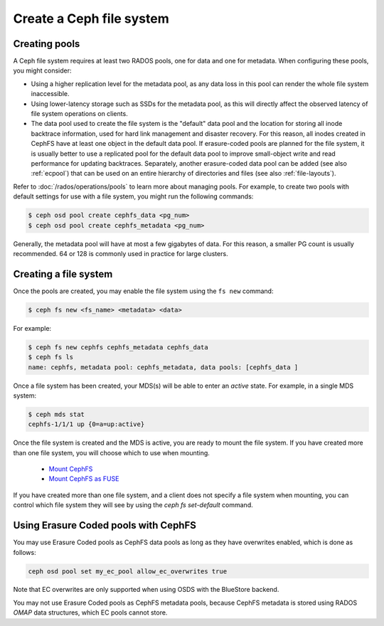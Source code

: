 =========================
Create a Ceph file system
=========================

Creating pools
==============

A Ceph file system requires at least two RADOS pools, one for data and one for metadata.
When configuring these pools, you might consider:

- Using a higher replication level for the metadata pool, as any data loss in
  this pool can render the whole file system inaccessible.
- Using lower-latency storage such as SSDs for the metadata pool, as this will
  directly affect the observed latency of file system operations on clients.
- The data pool used to create the file system is the "default" data pool and
  the location for storing all inode backtrace information, used for hard link
  management and disaster recovery. For this reason, all inodes created in
  CephFS have at least one object in the default data pool. If erasure-coded
  pools are planned for the file system, it is usually better to use a
  replicated pool for the default data pool to improve small-object write and
  read performance for updating backtraces. Separately, another erasure-coded
  data pool can be added (see also :ref:`ecpool`) that can be used on an entire
  hierarchy of directories and files (see also :ref:`file-layouts`).

Refer to :doc:`/rados/operations/pools` to learn more about managing pools.  For
example, to create two pools with default settings for use with a file system, you
might run the following commands:

.. code:: bash

    $ ceph osd pool create cephfs_data <pg_num>
    $ ceph osd pool create cephfs_metadata <pg_num>

Generally, the metadata pool will have at most a few gigabytes of data. For
this reason, a smaller PG count is usually recommended. 64 or 128 is commonly
used in practice for large clusters.


Creating a file system
======================

Once the pools are created, you may enable the file system using the ``fs new`` command:

.. code:: bash

    $ ceph fs new <fs_name> <metadata> <data>

For example:

.. code:: bash

    $ ceph fs new cephfs cephfs_metadata cephfs_data
    $ ceph fs ls
    name: cephfs, metadata pool: cephfs_metadata, data pools: [cephfs_data ]

Once a file system has been created, your MDS(s) will be able to enter
an *active* state.  For example, in a single MDS system:

.. code:: bash

    $ ceph mds stat
    cephfs-1/1/1 up {0=a=up:active}

Once the file system is created and the MDS is active, you are ready to mount
the file system.  If you have created more than one file system, you will
choose which to use when mounting.

	- `Mount CephFS`_
	- `Mount CephFS as FUSE`_

.. _Mount CephFS: ../../cephfs/kernel
.. _Mount CephFS as FUSE: ../../cephfs/fuse

If you have created more than one file system, and a client does not
specify a file system when mounting, you can control which file system
they will see by using the `ceph fs set-default` command.

Using Erasure Coded pools with CephFS
=====================================

You may use Erasure Coded pools as CephFS data pools as long as they have overwrites enabled, which is done as follows:

.. code:: bash

    ceph osd pool set my_ec_pool allow_ec_overwrites true
    
Note that EC overwrites are only supported when using OSDS with the BlueStore backend.

You may not use Erasure Coded pools as CephFS metadata pools, because CephFS metadata is stored using RADOS *OMAP* data structures, which EC pools cannot store.

